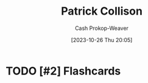 :PROPERTIES:
:ID:       6f88fbaa-d8e4-4753-b6b0-f911587e7863
:LAST_MODIFIED: [2023-10-26 Thu 20:05]
:END:
#+title: Patrick Collison
#+hugo_custom_front_matter: :slug "6f88fbaa-d8e4-4753-b6b0-f911587e7863"
#+author: Cash Prokop-Weaver
#+date: [2023-10-26 Thu 20:05]
#+filetags: :hastodo:person:
* TODO [#2] Flashcards